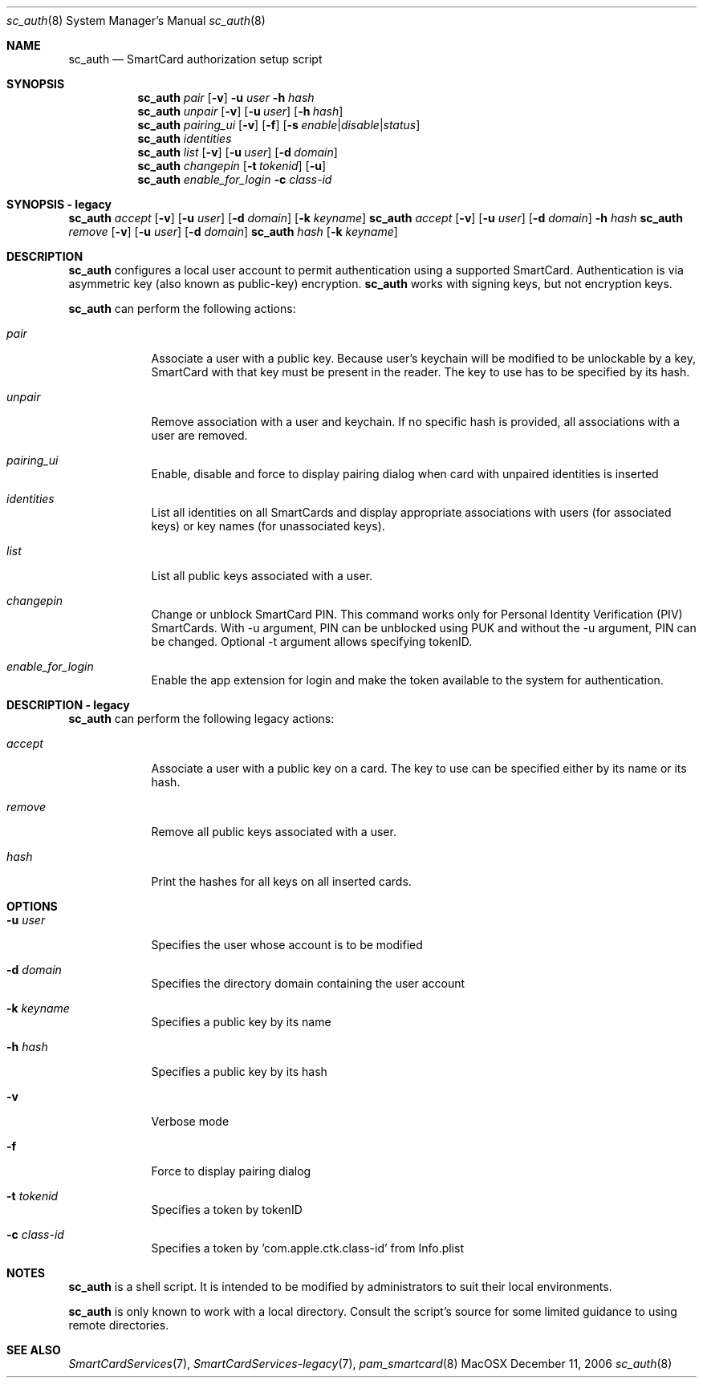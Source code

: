 .\"Modified from man(1) of FreeBSD, the NetBSD mdoc.template, and mdoc.samples.
.\"See Also:
.\"man mdoc.samples for a complete listing of options
.\"man mdoc for the short list of editing options
.\"/usr/share/misc/mdoc.template
.Dd December 11, 2006       \" DATE 
.Dt sc_auth 8       \" Program name and manual section number 
.Os MacOSX
.Sh NAME                 \" Section Header - required - don't modify 
.Nm sc_auth
.\" The following lines are read in generating the apropos(man -k) database. Use only key
.\" words here as the database is built based on the words here and in the .ND line. 
.\" Use .Nm macro to designate other names for the documented program.
.Nd SmartCard authorization setup script
.Sh SYNOPSIS             \" Section Header - required - don't modify
.Nm
.Ar pair " "
.Op Fl v
.Fl u Ar user
.Fl h Ar hash
.Nm
.Ar unpair
.Op Fl v
.Op Fl u Ar user
.Op Fl h Ar hash
.Nm
.Ar pairing_ui
.Op Fl v
.Op Fl f
.Op Fl s Ar enable Ns | Ns Ar disable Ns | Ns Ar status
.Nm
.Ar identities
.Nm
.Ar list " "
.Op Fl v
.Op Fl u Ar user
.Op Fl d Ar domain
.Nm
.Ar changepin
.Op Fl t Ar tokenid
.Op Fl u
.Nm
.Ar enable_for_login
.Fl c Ar class-id
.Sh SYNOPSIS - legacy             \" Section Header - required - don't modify
.Nm
.Ar accept
.Op Fl v
.Op Fl u Ar user 
.Op Fl d Ar domain 
.Op Fl k Ar keyname
.Nm
.Ar accept
.Op Fl v
.Op Fl u Ar user 
.Op Fl d Ar domain 
.Fl h Ar hash
.Nm
.Ar remove
.Op Fl v
.Op Fl u Ar user 
.Op Fl d Ar domain 
.Nm
.Ar hash " "
.Op Fl k Ar keyname
.Sh DESCRIPTION          \" Section Header - required - don't modify
.Nm
configures a local user account to permit authentication using a supported 
SmartCard.  Authentication is via asymmetric key (also known as 
public-key) encryption.  
.Nm
works with signing keys, but not encryption keys.
.Pp
.Nm
can perform the following actions:
.Bl -tag -width -indent  \" Begins a tagged list
.It Ar pair
Associate a user with a public key. Because user's keychain will be modified to be unlockable by a key, SmartCard with that key must be present in the reader. The key to use has to be specified by its hash.
.It Ar unpair
Remove association with a user and keychain. If no specific hash is provided, all associations with a user are removed.
.It Ar pairing_ui
Enable, disable and force to display pairing dialog when card with unpaired identities is inserted
.It Ar identities
List all identities on all SmartCards and display appropriate associations with users (for associated keys) or key names (for unassociated keys).
.It Ar list
List all public keys associated with a user.
.It Ar changepin
Change or unblock SmartCard PIN.  This command works only for Personal Identity Verification (PIV) SmartCards. With -u argument, PIN can be unblocked using PUK and without the -u argument, PIN can be changed. Optional -t argument allows specifying tokenID.
.It Ar enable_for_login
Enable the app extension for login and make the token available to the system for authentication.
.El                      \" Ends the list
.Pp
.Sh DESCRIPTION - legacy          \" Section Header - required - don't modify
.Nm
can perform the following legacy actions:
.Bl -tag -width -indent  \" Begins a tagged list
.It Ar accept
Associate a user with a public key on a card.  The key to use can be 
specified either by its name or its hash.
.It Ar remove
Remove all public keys associated with a user.
.It Ar hash
Print the hashes for all keys on all inserted cards.
.El                      \" Ends the list
.Pp
.Sh OPTIONS
.Bl -tag -width -indent  \" Differs from above in tag removed 
.It Fl u Ar user
Specifies the user whose account is to be modified
.It Fl d Ar domain
Specifies the directory domain containing the user account
.It Fl k Ar keyname
Specifies a public key by its name
.It Fl h Ar hash
Specifies a public key by its hash
.It Fl v
Verbose mode
.It Fl f
Force to display pairing dialog
.It Fl t Ar tokenid
Specifies a token by tokenID
.It Fl c Ar class-id
Specifies a token by  'com.apple.ctk.class-id' from Info.plist
.El                      \" Ends the list
.Sh NOTES
.Nm
is a shell script.  It is intended to be modified by administrators to 
suit their local environments.  
.Pp
.Nm
is only known to work with a local directory.  Consult the script's source
for some limited guidance to using remote directories.  
.Sh SEE ALSO
.Xr SmartCardServices 7 ,
.Xr SmartCardServices-legacy 7 ,
.Xr pam_smartcard 8
